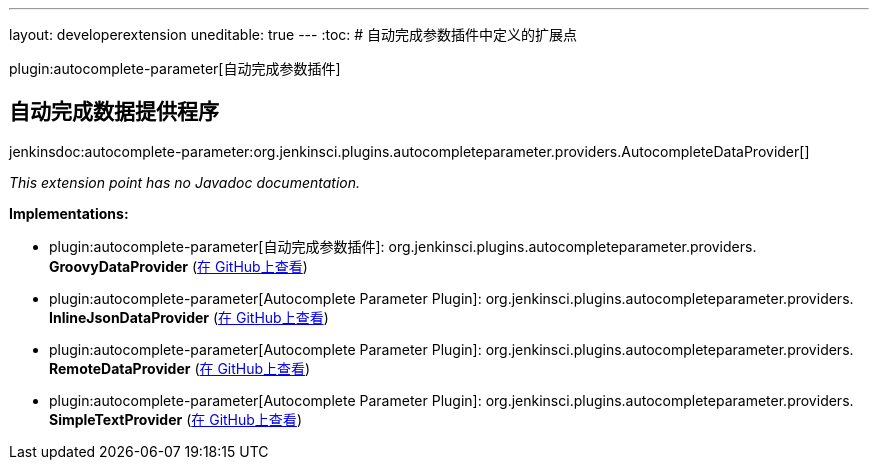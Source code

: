 ---
layout: developerextension
uneditable: true
---
:toc:
# 自动完成参数插件中定义的扩展点

plugin:autocomplete-parameter[自动完成参数插件]

## 自动完成数据提供程序
+jenkinsdoc:autocomplete-parameter:org.jenkinsci.plugins.autocompleteparameter.providers.AutocompleteDataProvider[]+

_This extension point has no Javadoc documentation._

**Implementations:**

* plugin:autocomplete-parameter[自动完成参数插件]: org.+++<wbr/>+++jenkinsci.+++<wbr/>+++plugins.+++<wbr/>+++autocompleteparameter.+++<wbr/>+++providers.+++<wbr/>+++**GroovyDataProvider** (link:https://github.com/jenkinsci/autocomplete-parameter//search?q=GroovyDataProvider&type=Code[在 GitHub上查看])
* plugin:autocomplete-parameter[Autocomplete Parameter Plugin]: org.+++<wbr/>+++jenkinsci.+++<wbr/>+++plugins.+++<wbr/>+++autocompleteparameter.+++<wbr/>+++providers.+++<wbr/>+++**InlineJsonDataProvider** (link:https://github.com/jenkinsci/autocomplete-parameter//search?q=InlineJsonDataProvider&type=Code[在 GitHub上查看])
* plugin:autocomplete-parameter[Autocomplete Parameter Plugin]: org.+++<wbr/>+++jenkinsci.+++<wbr/>+++plugins.+++<wbr/>+++autocompleteparameter.+++<wbr/>+++providers.+++<wbr/>+++**RemoteDataProvider** (link:https://github.com/jenkinsci/autocomplete-parameter//search?q=RemoteDataProvider&type=Code[在 GitHub上查看])
* plugin:autocomplete-parameter[Autocomplete Parameter Plugin]: org.+++<wbr/>+++jenkinsci.+++<wbr/>+++plugins.+++<wbr/>+++autocompleteparameter.+++<wbr/>+++providers.+++<wbr/>+++**SimpleTextProvider** (link:https://github.com/jenkinsci/autocomplete-parameter//search?q=SimpleTextProvider&type=Code[在 GitHub上查看])

